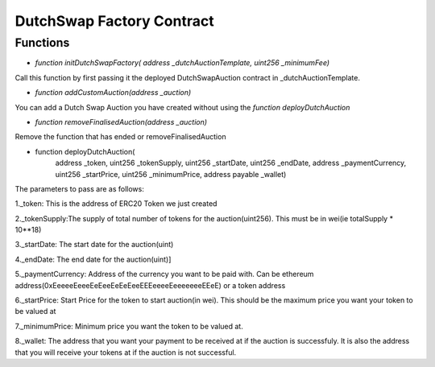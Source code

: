 .. meta::
    :keywords: Smart Contracts

.. _auction_factory_contract:

DutchSwap Factory Contract
======================

Functions
-----------

* `function initDutchSwapFactory( address _dutchAuctionTemplate, uint256 _minimumFee)`

Call this function by first passing it the deployed  DutchSwapAuction contract in _dutchAuctionTemplate.

* `function addCustomAuction(address _auction)`

You can add a Dutch Swap Auction you have created without using the `function deployDutchAuction`

* `function removeFinalisedAuction(address _auction)`

Remove the function that has ended or removeFinalisedAuction

* function deployDutchAuction(
        address _token, 
        uint256 _tokenSupply, 
        uint256 _startDate, 
        uint256 _endDate, 
        address _paymentCurrency,
        uint256 _startPrice, 
        uint256 _minimumPrice, 
        address payable _wallet)

The parameters to pass are as follows:

1._token: This is the address of ERC20 Token we just created

2._tokenSupply:The supply of total number of tokens for the auction(uint256). This must be in wei(ie totalSupply * 10**18)

3._startDate: The start date for the auction(uint)

4._endDate: The end date for the auction(uint)]

5._paymentCurrency: Address of the currency you want to be paid with. Can be ethereum address(0xEeeeeEeeeEeEeeEeEeEeeEEEeeeeEeeeeeeeEEeE) or a token address

6._startPrice: Start Price for the token to start auction(in  wei). This should be the maximum price you want your token to be valued at

7._minimumPrice: Minimum price you want the token to be valued at.

8._wallet: The address that you want your payment to be received at if the auction is successfuly. It is also the address that you will receive your tokens at if the auction is not successful.


